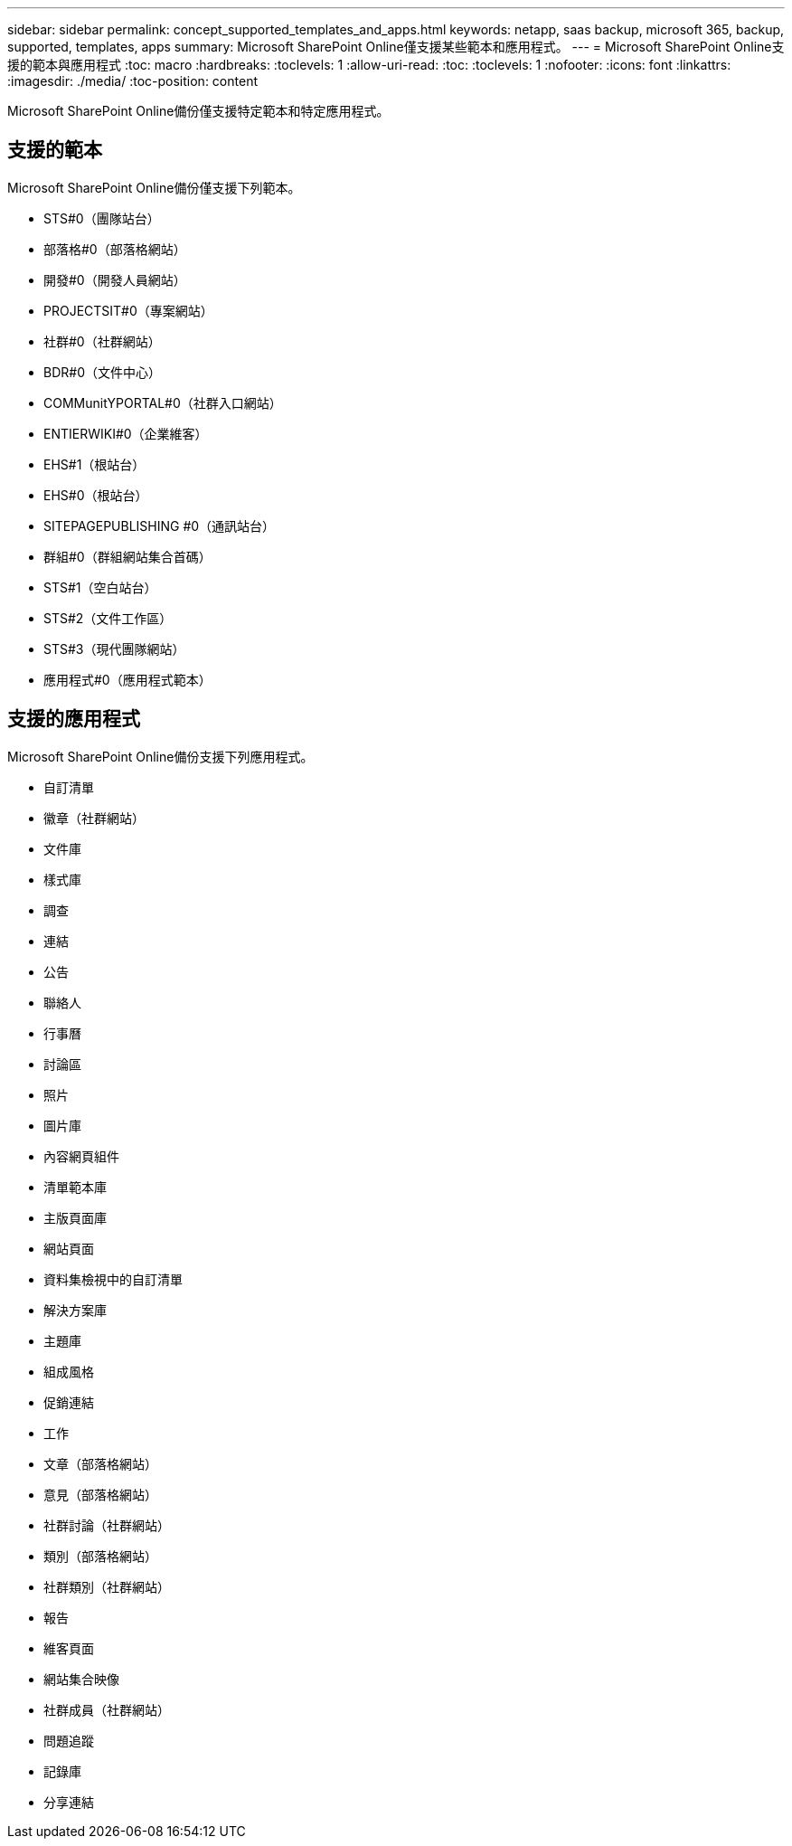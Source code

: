 ---
sidebar: sidebar 
permalink: concept_supported_templates_and_apps.html 
keywords: netapp, saas backup, microsoft 365, backup, supported, templates, apps 
summary: Microsoft SharePoint Online僅支援某些範本和應用程式。 
---
= Microsoft SharePoint Online支援的範本與應用程式
:toc: macro
:hardbreaks:
:toclevels: 1
:allow-uri-read: 
:toc: 
:toclevels: 1
:nofooter: 
:icons: font
:linkattrs: 
:imagesdir: ./media/
:toc-position: content


[role="lead"]
Microsoft SharePoint Online備份僅支援特定範本和特定應用程式。



== 支援的範本

Microsoft SharePoint Online備份僅支援下列範本。

* STS#0（團隊站台）
* 部落格#0（部落格網站）
* 開發#0（開發人員網站）
* PROJECTSIT#0（專案網站）
* 社群#0（社群網站）
* BDR#0（文件中心）
* COMMunitYPORTAL#0（社群入口網站）
* ENTIERWIKI#0（企業維客）
* EHS#1（根站台）
* EHS#0（根站台）
* SITEPAGEPUBLISHING #0（通訊站台）
* 群組#0（群組網站集合首碼）
* STS#1（空白站台）
* STS#2（文件工作區）
* STS#3（現代團隊網站）
* 應用程式#0（應用程式範本）




== 支援的應用程式

Microsoft SharePoint Online備份支援下列應用程式。

* 自訂清單
* 徽章（社群網站）
* 文件庫
* 樣式庫
* 調查
* 連結
* 公告
* 聯絡人
* 行事曆
* 討論區
* 照片
* 圖片庫
* 內容網頁組件
* 清單範本庫
* 主版頁面庫
* 網站頁面
* 資料集檢視中的自訂清單
* 解決方案庫
* 主題庫
* 組成風格
* 促銷連結
* 工作
* 文章（部落格網站）
* 意見（部落格網站）
* 社群討論（社群網站）
* 類別（部落格網站）
* 社群類別（社群網站）
* 報告
* 維客頁面
* 網站集合映像
* 社群成員（社群網站）
* 問題追蹤
* 記錄庫
* 分享連結

